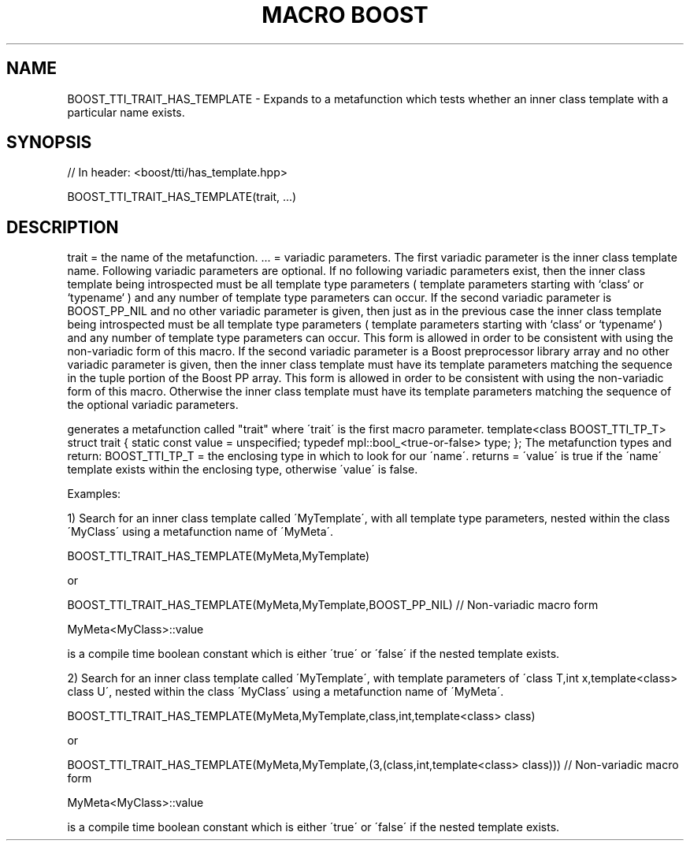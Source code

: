 .\"Generated by db2man.xsl. Don't modify this, modify the source.
.de Sh \" Subsection
.br
.if t .Sp
.ne 5
.PP
\fB\\$1\fR
.PP
..
.de Sp \" Vertical space (when we can't use .PP)
.if t .sp .5v
.if n .sp
..
.de Ip \" List item
.br
.ie \\n(.$>=3 .ne \\$3
.el .ne 3
.IP "\\$1" \\$2
..
.TH "MACRO BOOST" 3 "" "" ""
.SH "NAME"
BOOST_TTI_TRAIT_HAS_TEMPLATE \- Expands to a metafunction which tests whether an inner class template with a particular name exists\&.
.SH "SYNOPSIS"

.sp
.nf
// In header: <boost/tti/has_template\&.hpp>

BOOST_TTI_TRAIT_HAS_TEMPLATE(trait, \&.\&.\&.)
.fi
.SH "DESCRIPTION"
.PP
trait = the name of the metafunction\&. \&.\&.\&. = variadic parameters\&. The first variadic parameter is the inner class template name\&. Following variadic parameters are optional\&. If no following variadic parameters exist, then the inner class template being introspected must be all template type parameters ( template parameters starting with `class` or `typename` ) and any number of template type parameters can occur\&. If the second variadic parameter is BOOST_PP_NIL and no other variadic parameter is given, then just as in the previous case the inner class template being introspected must be all template type parameters ( template parameters starting with `class` or `typename` ) and any number of template type parameters can occur\&. This form is allowed in order to be consistent with using the non\-variadic form of this macro\&. If the second variadic parameter is a Boost preprocessor library array and no other variadic parameter is given, then the inner class template must have its template parameters matching the sequence in the tuple portion of the Boost PP array\&. This form is allowed in order to be consistent with using the non\-variadic form of this macro\&. Otherwise the inner class template must have its template parameters matching the sequence of the optional variadic parameters\&.
.PP
generates a metafunction called "trait" where \'trait\' is the first macro parameter\&. template<class BOOST_TTI_TP_T> struct trait { static const value = unspecified; typedef mpl::bool_<true\-or\-false> type; }; The metafunction types and return: BOOST_TTI_TP_T = the enclosing type in which to look for our \'name\'\&. returns = \'value\' is true if the \'name\' template exists within the enclosing type, otherwise \'value\' is false\&.
.PP
Examples:
.PP
1) Search for an inner class template called \'MyTemplate\', with all template type parameters, nested within the class \'MyClass\' using a metafunction name of \'MyMeta\'\&.
.PP
BOOST_TTI_TRAIT_HAS_TEMPLATE(MyMeta,MyTemplate)
.PP
or
.PP
BOOST_TTI_TRAIT_HAS_TEMPLATE(MyMeta,MyTemplate,BOOST_PP_NIL) // Non\-variadic macro form
.PP
MyMeta<MyClass>::value
.PP
is a compile time boolean constant which is either \'true\' or \'false\' if the nested template exists\&.
.PP
2) Search for an inner class template called \'MyTemplate\', with template parameters of \'class T,int x,template<class> class U\', nested within the class \'MyClass\' using a metafunction name of \'MyMeta\'\&.
.PP
BOOST_TTI_TRAIT_HAS_TEMPLATE(MyMeta,MyTemplate,class,int,template<class> class)
.PP
or
.PP
BOOST_TTI_TRAIT_HAS_TEMPLATE(MyMeta,MyTemplate,(3,(class,int,template<class> class))) // Non\-variadic macro form
.PP
MyMeta<MyClass>::value
.PP
is a compile time boolean constant which is either \'true\' or \'false\' if the nested template exists\&.


